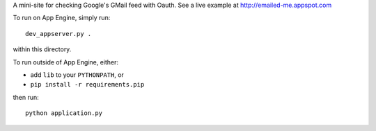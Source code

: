 A mini-site for checking Google's GMail feed with Oauth. See a live example at http://emailed-me.appspot.com

To run on App Engine, simply run::

	dev_appserver.py .
	
within this directory.

To run outside of App Engine, either:

- add ``lib`` to your ``PYTHONPATH``, or
- ``pip install -r requirements.pip``

then run::

	python application.py